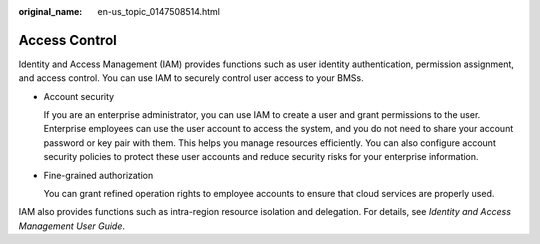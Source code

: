 :original_name: en-us_topic_0147508514.html

.. _en-us_topic_0147508514:

Access Control
==============

Identity and Access Management (IAM) provides functions such as user identity authentication, permission assignment, and access control. You can use IAM to securely control user access to your BMSs.

-  Account security

   If you are an enterprise administrator, you can use IAM to create a user and grant permissions to the user. Enterprise employees can use the user account to access the system, and you do not need to share your account password or key pair with them. This helps you manage resources efficiently. You can also configure account security policies to protect these user accounts and reduce security risks for your enterprise information.

-  Fine-grained authorization

   You can grant refined operation rights to employee accounts to ensure that cloud services are properly used.

IAM also provides functions such as intra-region resource isolation and delegation. For details, see *Identity and Access Management User Guide*.
